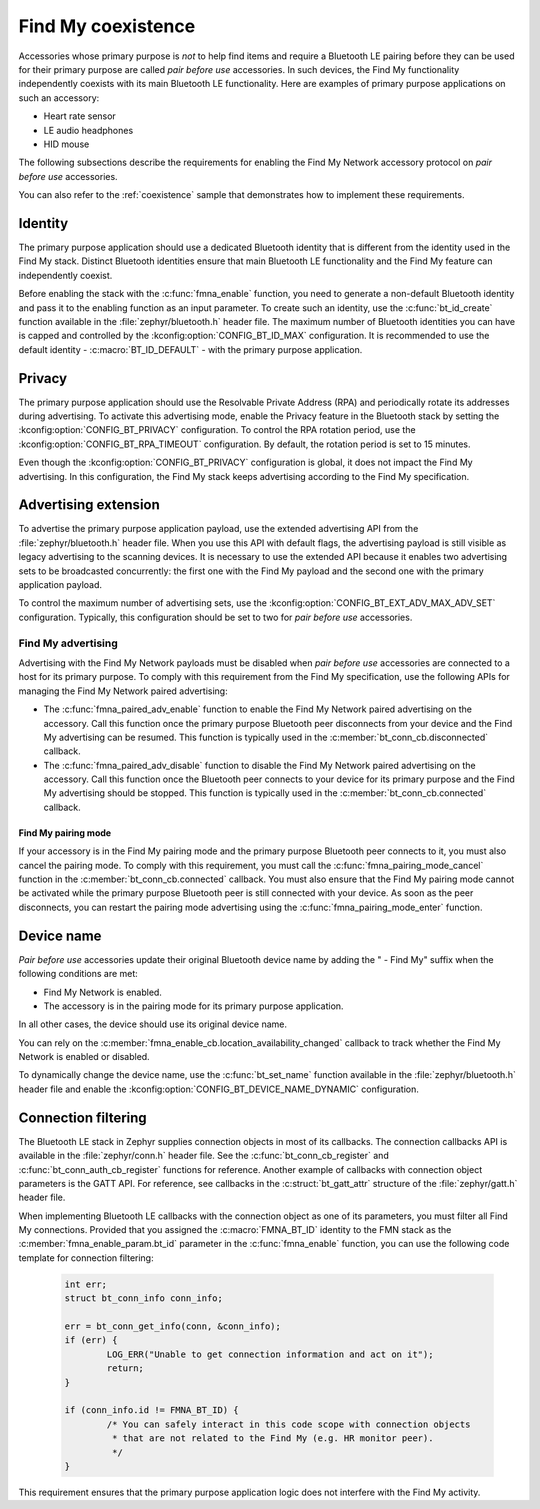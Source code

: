 .. _find_my_coexistence:

Find My coexistence
###################

Accessories whose primary purpose is *not* to help find items and require a Bluetooth LE pairing before they can be used for their primary purpose are called *pair before use* accessories.
In such devices, the Find My functionality independently coexists with its main Bluetooth LE functionality.
Here are examples of primary purpose applications on such an accessory:

- Heart rate sensor
- LE audio headphones
- HID mouse

The following subsections describe the requirements for enabling the Find My Network accessory protocol on *pair before use* accessories.

You can also refer to the :ref:`coexistence` sample that demonstrates how to implement these requirements.

Identity
********

The primary purpose application should use a dedicated Bluetooth identity that is different from the identity used in the Find My stack.
Distinct Bluetooth identities ensure that main Bluetooth LE functionality and the Find My feature can independently coexist.

Before enabling the stack with the :c:func:`fmna_enable` function, you need to generate a non-default Bluetooth identity and pass it to the enabling function as an input parameter.
To create such an identity, use the :c:func:`bt_id_create` function available in the :file:`zephyr/bluetooth.h` header file.
The maximum number of Bluetooth identities you can have is capped and controlled by the :kconfig:option:`CONFIG_BT_ID_MAX` configuration.
It is recommended to use the default identity - :c:macro:`BT_ID_DEFAULT` - with the primary purpose application.

Privacy
*******

The primary purpose application should use the Resolvable Private Address (RPA) and periodically rotate its addresses during advertising.
To activate this advertising mode, enable the Privacy feature in the Bluetooth stack by setting the :kconfig:option:`CONFIG_BT_PRIVACY` configuration.
To control the RPA rotation period, use the :kconfig:option:`CONFIG_BT_RPA_TIMEOUT` configuration.
By default, the rotation period is set to 15 minutes.

Even though the :kconfig:option:`CONFIG_BT_PRIVACY` configuration is global, it does not impact the Find My advertising.
In this configuration, the Find My stack keeps advertising according to the Find My specification.

Advertising extension
*********************

To advertise the primary purpose application payload, use the extended advertising API from the :file:`zephyr/bluetooth.h` header file.
When you use this API with default flags, the advertising payload is still visible as legacy advertising to the scanning devices.
It is necessary to use the extended API because it enables two advertising sets to be broadcasted concurrently: the first one with the Find My payload and the second one with the primary application payload.

To control the maximum number of advertising sets, use the :kconfig:option:`CONFIG_BT_EXT_ADV_MAX_ADV_SET` configuration.
Typically, this configuration should be set to two for *pair before use* accessories.

Find My advertising
===================

Advertising with the Find My Network payloads must be disabled when *pair before use* accessories are connected to a host for its primary purpose.
To comply with this requirement from the Find My specification, use the following APIs for managing the Find My Network paired advertising:

* The :c:func:`fmna_paired_adv_enable` function to enable the Find My Network paired advertising on the accessory.
  Call this function once the primary purpose Bluetooth peer disconnects from your device and the Find My advertising can be resumed.
  This function is typically used in the :c:member:`bt_conn_cb.disconnected` callback.
* The :c:func:`fmna_paired_adv_disable` function to disable the Find My Network paired advertising on the accessory.
  Call this function once the Bluetooth peer connects to your device for its primary purpose and the Find My advertising should be stopped.
  This function is typically used in the :c:member:`bt_conn_cb.connected` callback.

Find My pairing mode
--------------------

If your accessory is in the Find My pairing mode and the primary purpose Bluetooth peer connects to it, you must also cancel the pairing mode.
To comply with this requirement, you must call the :c:func:`fmna_pairing_mode_cancel` function in the :c:member:`bt_conn_cb.connected` callback.
You must also ensure that the Find My pairing mode cannot be activated while the primary purpose Bluetooth peer is still connected with your device.
As soon as the peer disconnects, you can restart the pairing mode advertising using the :c:func:`fmna_pairing_mode_enter` function.

Device name
***********

*Pair before use* accessories update their original Bluetooth device name by adding the " - Find My" suffix when the following conditions are met:

- Find My Network is enabled.
- The accessory is in the pairing mode for its primary purpose application.

In all other cases, the device should use its original device name.

You can rely on the :c:member:`fmna_enable_cb.location_availability_changed` callback to track whether the Find My Network is enabled or disabled.

To dynamically change the device name, use the :c:func:`bt_set_name` function available in the :file:`zephyr/bluetooth.h` header file and enable the :kconfig:option:`CONFIG_BT_DEVICE_NAME_DYNAMIC` configuration.

Connection filtering
********************

The Bluetooth LE stack in Zephyr supplies connection objects in most of its callbacks.
The connection callbacks API is available in the :file:`zephyr/conn.h` header file.
See the :c:func:`bt_conn_cb_register` and :c:func:`bt_conn_auth_cb_register` functions for reference.
Another example of callbacks with connection object parameters is the GATT API.
For reference, see callbacks in the :c:struct:`bt_gatt_attr` structure of the :file:`zephyr/gatt.h` header file.

When implementing Bluetooth LE callbacks with the connection object as one of its parameters, you must filter all Find My connections.
Provided that you assigned the :c:macro:`FMNA_BT_ID` identity to the FMN stack as the :c:member:`fmna_enable_param.bt_id` parameter in the :c:func:`fmna_enable` function, you can use the following code template for connection filtering:

   .. code-block:: c

      int err;
      struct bt_conn_info conn_info;

      err = bt_conn_get_info(conn, &conn_info);
      if (err) {
              LOG_ERR("Unable to get connection information and act on it");
              return;
      }

      if (conn_info.id != FMNA_BT_ID) {
              /* You can safely interact in this code scope with connection objects
               * that are not related to the Find My (e.g. HR monitor peer).
               */
      }

This requirement ensures that the primary purpose application logic does not interfere with the Find My activity.
